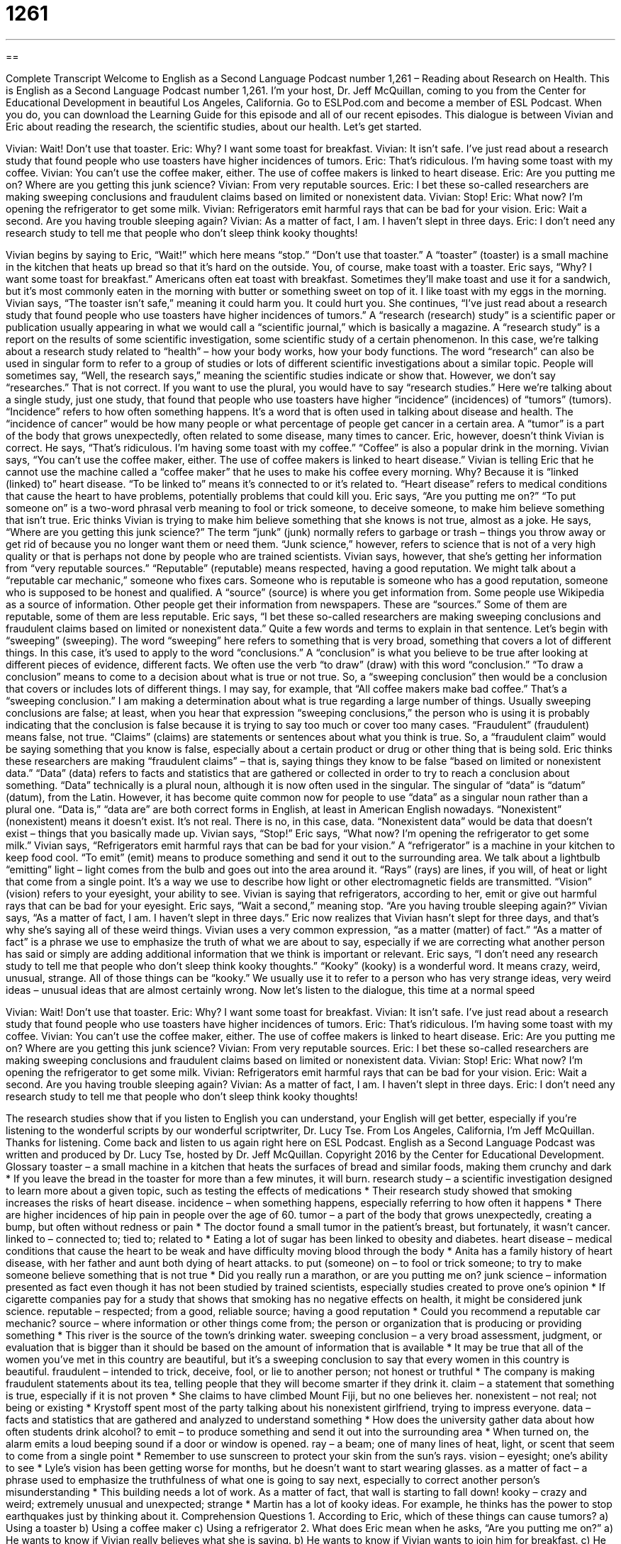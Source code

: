 = 1261
:toc: left
:toclevels: 3
:sectnums:
:stylesheet: ../../../myAdocCss.css

'''

== 

Complete Transcript
Welcome to English as a Second Language Podcast number 1,261 – Reading about Research on Health.
This is English as a Second Language Podcast number 1,261. I’m your host, Dr. Jeff McQuillan, coming to you from the Center for Educational Development in beautiful Los Angeles, California.
Go to ESLPod.com and become a member of ESL Podcast. When you do, you can download the Learning Guide for this episode and all of our recent episodes.
This dialogue is between Vivian and Eric about reading the research, the scientific studies, about our health. Let’s get started.
[start of dialogue]
Vivian: Wait! Don’t use that toaster.
Eric: Why? I want some toast for breakfast.
Vivian: It isn’t safe. I’ve just read about a research study that found people who use toasters have higher incidences of tumors.
Eric: That’s ridiculous. I’m having some toast with my coffee.
Vivian: You can’t use the coffee maker, either. The use of coffee makers is linked to heart disease.
Eric: Are you putting me on? Where are you getting this junk science?
Vivian: From very reputable sources.
Eric: I bet these so-called researchers are making sweeping conclusions and fraudulent claims based on limited or nonexistent data.
Vivian: Stop!
Eric: What now? I’m opening the refrigerator to get some milk.
Vivian: Refrigerators emit harmful rays that can be bad for your vision.
Eric: Wait a second. Are you having trouble sleeping again?
Vivian: As a matter of fact, I am. I haven’t slept in three days.
Eric: I don’t need any research study to tell me that people who don’t sleep think kooky thoughts!
[end of dialogue]
Vivian begins by saying to Eric, “Wait!” which here means “stop.” “Don’t use that toaster.” A “toaster” (toaster) is a small machine in the kitchen that heats up bread so that it’s hard on the outside. You, of course, make toast with a toaster. Eric says, “Why? I want some toast for breakfast.” Americans often eat toast with breakfast. Sometimes they’ll make toast and use it for a sandwich, but it’s most commonly eaten in the morning with butter or something sweet on top of it. I like toast with my eggs in the morning.
Vivian says, “The toaster isn’t safe,” meaning it could harm you. It could hurt you. She continues, “I’ve just read about a research study that found people who use toasters have higher incidences of tumors.” A “research (research) study” is a scientific paper or publication usually appearing in what we would call a “scientific journal,” which is basically a magazine. A “research study” is a report on the results of some scientific investigation, some scientific study of a certain phenomenon.
In this case, we’re talking about a research study related to “health” – how your body works, how your body functions. The word “research” can also be used in singular form to refer to a group of studies or lots of different scientific investigations about a similar topic. People will sometimes say, “Well, the research says,” meaning the scientific studies indicate or show that. However, we don’t say “researches.” That is not correct. If you want to use the plural, you would have to say “research studies.”
Here we’re talking about a single study, just one study, that found that people who use toasters have higher “incidence” (incidences) of “tumors” (tumors). “Incidence” refers to how often something happens. It’s a word that is often used in talking about disease and health. The “incidence of cancer” would be how many people or what percentage of people get cancer in a certain area. A “tumor” is a part of the body that grows unexpectedly, often related to some disease, many times to cancer.
Eric, however, doesn’t think Vivian is correct. He says, “That’s ridiculous. I’m having some toast with my coffee.” “Coffee” is also a popular drink in the morning. Vivian says, “You can’t use the coffee maker, either. The use of coffee makers is linked to heart disease.” Vivian is telling Eric that he cannot use the machine called a “coffee maker” that he uses to make his coffee every morning. Why? Because it is “linked (linked) to” heart disease. “To be linked to” means it’s connected to or it’s related to. “Heart disease” refers to medical conditions that cause the heart to have problems, potentially problems that could kill you.
Eric says, “Are you putting me on?” “To put someone on” is a two-word phrasal verb meaning to fool or trick someone, to deceive someone, to make him believe something that isn’t true. Eric thinks Vivian is trying to make him believe something that she knows is not true, almost as a joke. He says, “Where are you getting this junk science?” The term “junk” (junk) normally refers to garbage or trash – things you throw away or get rid of because you no longer want them or need them. “Junk science,” however, refers to science that is not of a very high quality or that is perhaps not done by people who are trained scientists.
Vivian says, however, that she’s getting her information from “very reputable sources.” “Reputable” (reputable) means respected, having a good reputation. We might talk about a “reputable car mechanic,” someone who fixes cars. Someone who is reputable is someone who has a good reputation, someone who is supposed to be honest and qualified. A “source” (source) is where you get information from. Some people use Wikipedia as a source of information. Other people get their information from newspapers. These are “sources.” Some of them are reputable, some of them are less reputable.
Eric says, “I bet these so-called researchers are making sweeping conclusions and fraudulent claims based on limited or nonexistent data.” Quite a few words and terms to explain in that sentence. Let’s begin with “sweeping” (sweeping). The word “sweeping” here refers to something that is very broad, something that covers a lot of different things. In this case, it’s used to apply to the word “conclusions.” A “conclusion” is what you believe to be true after looking at different pieces of evidence, different facts. We often use the verb “to draw” (draw) with this word “conclusion.” “To draw a conclusion” means to come to a decision about what is true or not true.
So, a “sweeping conclusion” then would be a conclusion that covers or includes lots of different things. I may say, for example, that “All coffee makers make bad coffee.” That’s a “sweeping conclusion.” I am making a determination about what is true regarding a large number of things. Usually sweeping conclusions are false; at least, when you hear that expression “sweeping conclusions,” the person who is using it is probably indicating that the conclusion is false because it is trying to say too much or cover too many cases.
“Fraudulent” (fraudulent) means false, not true. “Claims” (claims) are statements or sentences about what you think is true. So, a “fraudulent claim” would be saying something that you know is false, especially about a certain product or drug or other thing that is being sold. Eric thinks these researchers are making “fraudulent claims” – that is, saying things they know to be false “based on limited or nonexistent data.” “Data” (data) refers to facts and statistics that are gathered or collected in order to try to reach a conclusion about something.
“Data” technically is a plural noun, although it is now often used in the singular. The singular of “data” is “datum” (datum), from the Latin. However, it has become quite common now for people to use “data” as a singular noun rather than a plural one. “Data is,” “data are” are both correct forms in English, at least in American English nowadays. “Nonexistent” (nonexistent) means it doesn’t exist. It’s not real. There is no, in this case, data. “Nonexistent data” would be data that doesn’t exist – things that you basically made up.
Vivian says, “Stop!” Eric says, “What now? I’m opening the refrigerator to get some milk.” Vivian says, “Refrigerators emit harmful rays that can be bad for your vision.” A “refrigerator” is a machine in your kitchen to keep food cool. “To emit” (emit) means to produce something and send it out to the surrounding area. We talk about a lightbulb “emitting” light – light comes from the bulb and goes out into the area around it. “Rays” (rays) are lines, if you will, of heat or light that come from a single point. It’s a way we use to describe how light or other electromagnetic fields are transmitted. “Vision” (vision) refers to your eyesight, your ability to see.
Vivian is saying that refrigerators, according to her, emit or give out harmful rays that can be bad for your eyesight. Eric says, “Wait a second,” meaning stop. “Are you having trouble sleeping again?” Vivian says, “As a matter of fact, I am. I haven’t slept in three days.” Eric now realizes that Vivian hasn’t slept for three days, and that’s why she’s saying all of these weird things. Vivian uses a very common expression, “as a matter (matter) of fact.” “As a matter of fact” is a phrase we use to emphasize the truth of what we are about to say, especially if we are correcting what another person has said or simply are adding additional information that we think is important or relevant.
Eric says, “I don’t need any research study to tell me that people who don’t sleep think kooky thoughts.” “Kooky” (kooky) is a wonderful word. It means crazy, weird, unusual, strange. All of those things can be “kooky.” We usually use it to refer to a person who has very strange ideas, very weird ideas – unusual ideas that are almost certainly wrong.
Now let’s listen to the dialogue, this time at a normal speed
[start of dialogue]
Vivian: Wait! Don’t use that toaster.
Eric: Why? I want some toast for breakfast.
Vivian: It isn’t safe. I’ve just read about a research study that found people who use toasters have higher incidences of tumors.
Eric: That’s ridiculous. I’m having some toast with my coffee.
Vivian: You can’t use the coffee maker, either. The use of coffee makers is linked to heart disease.
Eric: Are you putting me on? Where are you getting this junk science?
Vivian: From very reputable sources.
Eric: I bet these so-called researchers are making sweeping conclusions and fraudulent claims based on limited or nonexistent data.
Vivian: Stop!
Eric: What now? I’m opening the refrigerator to get some milk.
Vivian: Refrigerators emit harmful rays that can be bad for your vision.
Eric: Wait a second. Are you having trouble sleeping again?
Vivian: As a matter of fact, I am. I haven’t slept in three days.
Eric: I don’t need any research study to tell me that people who don’t sleep think kooky thoughts!
[end of dialogue]
The research studies show that if you listen to English you can understand, your English will get better, especially if you’re listening to the wonderful scripts by our wonderful scriptwriter, Dr. Lucy Tse.
From Los Angeles, California, I’m Jeff McQuillan. Thanks for listening. Come back and listen to us again right here on ESL Podcast.
English as a Second Language Podcast was written and produced by Dr. Lucy Tse, hosted by Dr. Jeff McQuillan. Copyright 2016 by the Center for Educational Development.
Glossary
toaster – a small machine in a kitchen that heats the surfaces of bread and similar foods, making them crunchy and dark
* If you leave the bread in the toaster for more than a few minutes, it will burn.
research study – a scientific investigation designed to learn more about a given topic, such as testing the effects of medications
* Their research study showed that smoking increases the risks of heart disease.
incidence – when something happens, especially referring to how often it happens
* There are higher incidences of hip pain in people over the age of 60.
tumor – a part of the body that grows unexpectedly, creating a bump, but often without redness or pain
* The doctor found a small tumor in the patient’s breast, but fortunately, it wasn’t cancer.
linked to – connected to; tied to; related to
* Eating a lot of sugar has been linked to obesity and diabetes.
heart disease – medical conditions that cause the heart to be weak and have difficulty moving blood through the body
* Anita has a family history of heart disease, with her father and aunt both dying of heart attacks.
to put (someone) on – to fool or trick someone; to try to make someone believe something that is not true
* Did you really run a marathon, or are you putting me on?
junk science – information presented as fact even though it has not been studied by trained scientists, especially studies created to prove one’s opinion
* If cigarette companies pay for a study that shows that smoking has no negative effects on health, it might be considered junk science.
reputable – respected; from a good, reliable source; having a good reputation
* Could you recommend a reputable car mechanic?
source – where information or other things come from; the person or organization that is producing or providing something
* This river is the source of the town’s drinking water.
sweeping conclusion – a very broad assessment, judgment, or evaluation that is bigger than it should be based on the amount of information that is available
* It may be true that all of the women you’ve met in this country are beautiful, but it’s a sweeping conclusion to say that every women in this country is beautiful.
fraudulent – intended to trick, deceive, fool, or lie to another person; not honest or truthful
* The company is making fraudulent statements about its tea, telling people that they will become smarter if they drink it.
claim – a statement that something is true, especially if it is not proven
* She claims to have climbed Mount Fiji, but no one believes her.
nonexistent – not real; not being or existing
* Krystoff spent most of the party talking about his nonexistent girlfriend, trying to impress everyone.
data – facts and statistics that are gathered and analyzed to understand something
* How does the university gather data about how often students drink alcohol?
to emit – to produce something and send it out into the surrounding area
* When turned on, the alarm emits a loud beeping sound if a door or window is opened.
ray – a beam; one of many lines of heat, light, or scent that seem to come from a single point
* Remember to use sunscreen to protect your skin from the sun’s rays.
vision – eyesight; one’s ability to see
* Lyle’s vision has been getting worse for months, but he doesn’t want to start wearing glasses.
as a matter of fact – a phrase used to emphasize the truthfulness of what one is going to say next, especially to correct another person’s misunderstanding
* This building needs a lot of work. As a matter of fact, that wall is starting to fall down!
kooky – crazy and weird; extremely unusual and unexpected; strange
* Martin has a lot of kooky ideas. For example, he thinks has the power to stop earthquakes just by thinking about it.
Comprehension Questions
1. According to Eric, which of these things can cause tumors?
a) Using a toaster
b) Using a coffee maker
c) Using a refrigerator
2. What does Eric mean when he asks, “Are you putting me on?”
a) He wants to know if Vivian really believes what she is saying.
b) He wants to know if Vivian wants to join him for breakfast.
c) He wants to know if Vivian is trying to make a joke and trick him.
Answers at bottom.
What Else Does It Mean?
to put (someone) on
The phrase “to put (someone) on,” in this podcast, means to fool or trick someone, or to try to make someone believe something that is not true: “Don’t believe anything he says. He’s just putting you on.” The phrase “to put (someone) straight” means to give someone the facts about something that he or she misunderstands: “Jules was really rude to our clients. Someone needs to put him straight about how to treat clients.” The phrase “to put (someone) to work” means to make someone start to work: “Why is everyone sitting around doing nothing? Put these employees to work right now!” Finally, the phrase “to put (someone) away” means to send someone to jail or a mental hospital: “Anyone who kills another person should be put away!”
ray
In this podcast, the word “ray” means a beam, or one of many lines of heat, light, or scent that seem to come from a single point: “The rays of light coming through the window woke me up this morning.” The phrase “a ray of hope” describes optimism, or the possibility that something good might happen: “The doctor’s smile was a ray of hope for the family members who were waiting to hear the results of the surgery.” A “ray of sunshine” is someone who is always happy and makes other people feel better: “That little girl is a ray of sunshine who could cheer up almost anyone.” Finally, the phrase “to catch some rays” means to sunbathe, or to lie down outside to enjoy the warm sunshine: “This is the first sunny day we’ve had in months. Let’s go to the park and catch some rays.”
Culture Note
Junk Science
The “term” (word or phrase) “junk science” is used to show “criticism” (dislike or anger with someone or something) of studies that do not present “valid” (truthful or honest) “conclusions” (what one realizes after studying a lot of data) or claims. To a “layperson” (a person who is not an expert), the studies often seem to be valid, but experts find that the studies present “invalid” (not truthful or honest) scientific “evidence” (facts that can be used to support an idea or theory).
The term “junk science” became common in the mid-1980s and 1990s. It is a “pejorative” (showing disapproval) term that is often used when talking about studies related to “controversial” (with strong opinions on both sides of an issue) topics, such as “climate change” (how human behavior may be changing the temperature of the earth), politics, and religious “matters” (topics). For example, “climate scientists” (scientists who study weather and the earth’s temperature) might use the term “junk science” to refer to studies that claim temperature “variations” (changes) are related to variations in the sun rather than human activity.
Many respected scientists argue that junk science is dangerous not only because it “misrepresents” (presents dishonest information about something) particular issues, but also because it “casts a cloud of doubt” (makes people question whether they should believe something) over “legitimate” (real; truthful; valid) scientific studies.
In 1995, the Union of Concerned Scientists “launched” (began using) “strategies” (plans and techniques) to “debunk” (show that something is not true) junk science. The organization tries to educate the media and members of the public about how they can identify which scientific claims are valid and which ones are not.
Comprehension Answers
1 - a
2 - c